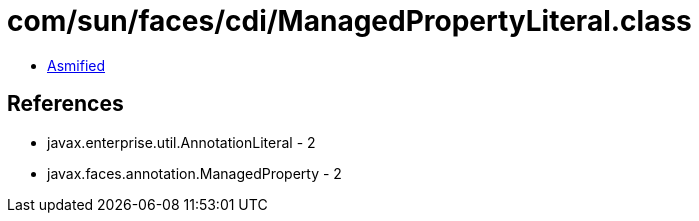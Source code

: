 = com/sun/faces/cdi/ManagedPropertyLiteral.class

 - link:ManagedPropertyLiteral-asmified.java[Asmified]

== References

 - javax.enterprise.util.AnnotationLiteral - 2
 - javax.faces.annotation.ManagedProperty - 2

